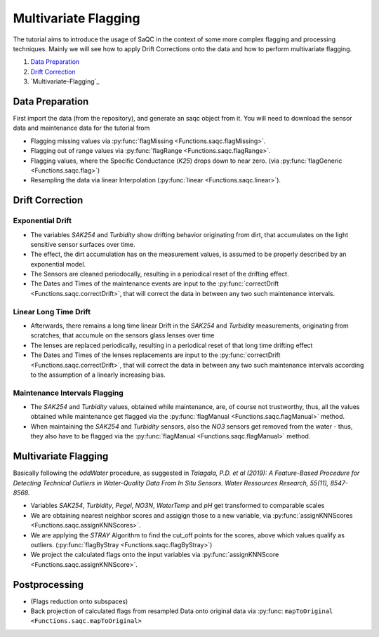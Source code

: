 
Multivariate Flagging
=====================

The tutorial aims to introduce the usage of SaQC in the context of some more complex flagging and processing techniques. 
Mainly we will see how to apply Drift Corrections onto the data and how to perform multivariate flagging.


#. `Data Preparation`_

#. `Drift Correction`_

#. `Multivariate-Flagging`_

Data Preparation
----------------

.. testsetup:: exampleMV

   datapath = './ressources/data/hydro_data.csv'
   maintpath = './ressources/data/hydro_maint.csv'

First import the data (from the repository), and generate an saqc object from it. You will need to download the sensor
data and maintenance data for the tutorial from

.. doctest:: exampleMV

   >>> data = pd.read_csv(datapath, index_col=0)
   >>> maint = pd.read_csv(maintpath, index_col=0)


* Flagging missing values via :py:func:`flagMissing <Functions.saqc.flagMissing>`.
* Flagging out of range values via :py:func:`flagRange <Functions.saqc.flagRange>`.
* Flagging values, where the Specific Conductance (\ *K25*\ ) drops down to near zero. (via :py:func:`flagGeneric <Functions.saqc.flag>`)
* Resampling the data via linear Interpolation (:py:func:`linear <Functions.saqc.linear>`).

Drift Correction
----------------

Exponential Drift
^^^^^^^^^^^^^^^^^


* The variables *SAK254* and *Turbidity* show drifting behavior originating from dirt, that accumulates on the light sensitive sensor surfaces over time.  
* The effect, the dirt accumulation has on the measurement values, is assumed to be properly described by an exponential model.
* The Sensors are cleaned periodocally, resulting in a periodical reset of the drifting effect. 
* The Dates and Times of the maintenance events are input to the :py:func:`correctDrift <Functions.saqc.correctDrift>`, that will correct the data in between any two such maintenance intervals.

Linear Long Time Drift
^^^^^^^^^^^^^^^^^^^^^^


* Afterwards, there remains a long time linear Drift in the *SAK254* and *Turbidity* measurements, originating from scratches, that accumule on the sensors glass lenses over time
* The lenses are replaced periodically, resulting in a periodical reset of that long time drifting effect
* The Dates and Times of the lenses replacements are input to the :py:func:`correctDrift <Functions.saqc.correctDrift>`, that will correct the data in between any two such maintenance intervals according to the assumption of a linearly increasing bias.

Maintenance Intervals Flagging
^^^^^^^^^^^^^^^^^^^^^^^^^^^^^^


* The *SAK254* and *Turbidity* values, obtained while maintenance, are, of course not trustworthy, thus, all the values obtained while maintenance get flagged via the :py:func:`flagManual <Functions.saqc.flagManual>` method.
* When maintaining the *SAK254* and *Turbidity* sensors, also the *NO3* sensors get removed from the water - thus, they also have to be flagged via the :py:func:`flagManual <Functions.saqc.flagManual>` method.

Multivariate Flagging
---------------------

Basically following the *oddWater* procedure, as suggested in *Talagala, P.D. et al (2019): A Feature-Based Procedure for Detecting Technical Outliers in Water-Quality Data From In Situ Sensors. Water Ressources Research, 55(11), 8547-8568.*


* Variables *SAK254*\ , *Turbidity*\ , *Pegel*\ , *NO3N*\ , *WaterTemp* and *pH* get transformed to comparable scales
* We are obtaining nearest neighbor scores and assigign those to a new variable, via :py:func:`assignKNNScores <Functions.saqc.assignKNNScores>`.
* We are applying the *STRAY* Algorithm to find the cut_off points for the scores, above which values qualify as outliers. (:py:func:`flagByStray <Functions.saqc.flagByStray>`)
* We project the calculated flags onto the input variables via :py:func:`assignKNNScore <Functions.saqc.assignKNNScore>`.

Postprocessing
--------------


* (Flags reduction onto subspaces)
* Back projection of calculated flags from resampled Data onto original data via :py:func: ``mapToOriginal <Functions.saqc.mapToOriginal>``
